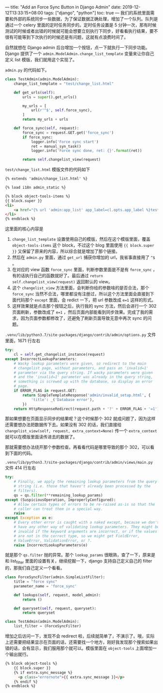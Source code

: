 ---
title: "Add an Force Sync Button in Django Admin"
date: 2019-12-12T13:33:15+08:00
tags: ["django", "python"]
toc: true
---
我们的系统里面需要和外部的系统同步一些数据，为了保证数据正确处理，增加了一个队列。队列是通过一个 celery 里面的定时任务同步的。定时任务设置是 5 分钟一次，那有时候测试的时候或者出错的时候就可能会想要立刻执行下同步，好看看执行结果，要不很有可能等到下次执行的时候还是有问题，这就有点浪费时间了。

自然就想在 Django admin 后台增加一个按钮，点一下就执行一下同步功能。Django 提供了一个 ~admin.ModelAdmin.change_list_template~ 变量来让你自己定义 list 模版，我们就用这个实现了。

~admin.py~ 的代码如下。

#+BEGIN_SRC python
class TestAdmin(admin.ModelAdmin):
    change_list_template = "test/change_list.html"

    def get_urls(self):
        urls = super().get_urls()

        my_urls = [
            url(r'^$', self.force_sync),
        ]
        return my_urls + urls

    def force_sync(self, request):
        force_sync = request.GET.get('force_sync')
        if force_sync:
            logger.info('Force sync start')
            ret = manual_syn_task()
            logger.info('Force sync done, ret: {}'.format(ret))

        return self.changelist_view(request)
#+END_SRC

~test/change_list.html~ 模版文件的代码如下

#+BEGIN_SRC html
{% extends 'admin/change_list.html' %}

{% load i18n admin_static %}

{% block object-tools-items %}
{{ block.super }}
<li>
    <a href="{% url 'admin:app_list' app_label=cl.opts.app_label %}test?force_sync=1">Force Sync</a>
</li>
{% endblock %}
#+END_SRC

这里面的核心内容是
1. ~change_list_template~ 设置使用自己的模版，然后在这个模版里面，覆盖 ~object-tools-items~ 这个 block，不过这个 blog 里面使用 ~{{ block.super }}~ 又保留了原来的内容，所以综合就是增加了那个链接。
2. 然后在 ~admin.py~ 里面，通过 ~get_url~ 捕获你增加的 url，我省事直接用了 ~^$~ 。
3. 在对应的 view 函数 ~force_sync~ 里面，判断参数里面是不是有 ~force_sync~ ，有的话执行自己的函数就好了。最后通过 ~return self.changelist_view(request)~ 返回默认的 view。
4. 这个 ~changelist_view~ 方法里面，会判断你给的参数啥的是否合法，那个 ~force_sync~ 当然不合法，哪里都没有注册过，所以这个方法里面会直接到下面代码那个 ~except~ 里面，会 redict 一下，把 url 参数改成 ~e=1~ 这样的形式。
5. 这样效果就是点击那个按钮之后，执行我的 sync 方法，然后会进行一个 302 页面刷新，参数改成了 ~e=1~ ，然后页面内部能看到同步效果。完成了我的需求，因为页面参数都修改了，还避免了刷新页面导致无意中再次 sync 的问题。

~.venv/lib/python3.7/site-packages/django/contrib/admin/options.py~ 文件里面，1671 行左右
#+BEGIN_SRC python
        try:
            cl = self.get_changelist_instance(request)
        except IncorrectLookupParameters:
            # Wacky lookup parameters were given, so redirect to the main
            # changelist page, without parameters, and pass an 'invalid=1'
            # parameter via the query string. If wacky parameters were given
            # and the 'invalid=1' parameter was already in the query string,
            # something is screwed up with the database, so display an error
            # page.
            if ERROR_FLAG in request.GET:
                return SimpleTemplateResponse('admin/invalid_setup.html', {
                    'title': _('Database error'),
                })
            return HttpResponseRedirect(request.path + '?' + ERROR_FLAG + '=1')
#+END_SRC

那如果想要在页面显示同步的结果呢？这个时候那个 302 就成问题了，因为这样还需要想办法把数据传下去。如果没有 302 的话，我们直接给 ~changelist_view(self, request, extra_context=None)~ 传一个 ~extra_context~ 就可以在模版里面读传进去的数据了。

那就需要想办法绕开那个参数检查。再看看代码是哪里导致的那个 302，可以看到下面的代码。

~.venv/lib/python3.7/site-packages/django/contrib/admin/views/main.py~ 文件 414 行左右
#+BEGIN_SRC python
        try:
            # Finally, we apply the remaining lookup parameters from the query
            # string (i.e. those that haven't already been processed by the
            # filters).
            qs = qs.filter(**remaining_lookup_params)
        except (SuspiciousOperation, ImproperlyConfigured):
            # Allow certain types of errors to be re-raised as-is so that the
            # caller can treat them in a special way.
            raise
        except Exception as e:
            # Every other error is caught with a naked except, because we don't
            # have any other way of validating lookup parameters. They might be
            # invalid if the keyword arguments are incorrect, or if the values
            # are not in the correct type, so we might get FieldError,
            # ValueError, ValidationError, or ?.
            raise IncorrectLookupParameters(e)
#+END_SRC

就是那个 ~qs.filter~ 抛的异常。那个 ~lookup_params~ 很眼熟，查了一下，原来是和 list_filter 里面的设置有关，继续挖掘一下，django 支持自己定义自己的 filter 的，那我们自己定义一个看看。

#+BEGIN_SRC python
class ForceSyncFilter(admin.SimpleListFilter):
    title = "force sync"
    parameter_name = 'force_sync'

    def lookups(self, request, model_admin):
        return ()

    def queryset(self, request, queryset):
        return queryset

class TestAdmin(admin.ModelAdmin):
    list_filter = (ForceSyncFilter)
#+END_SRC

增加之后访问一下，发现不会 redirect 啦，后续就简单了，不演示了。哦，实际上还需要把结果显示在页面的话，还需要找一个地方，刚好我发现那个搜索如果出错的话，会有显示，我们服用那个就可以。模版里面在 ~object-tools~ 上面增加一个输出就行。

#+BEGIN_SRC html
{% block object-tools %}
    {{ block.super }}
    {% if extra.sync_message %}
      <p class="errornote">{{ extra.sync_message }}</p>
    {% endif %}
{% endblock %}
#+END_SRC
